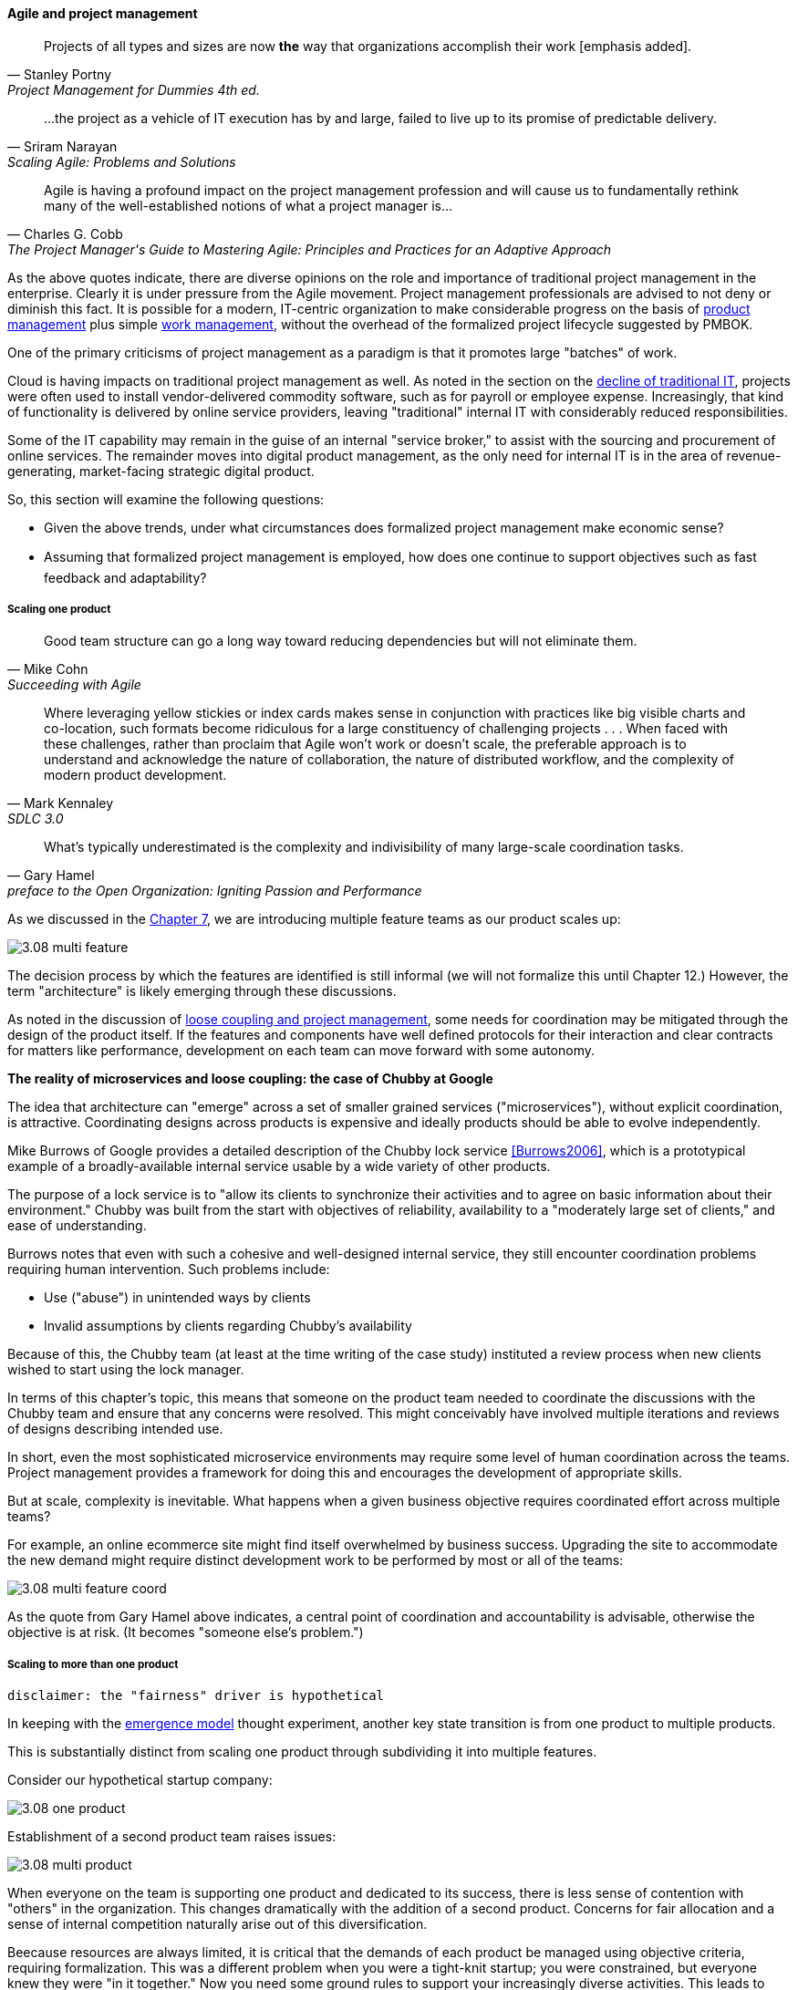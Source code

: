 ==== Agile and project management
[quote, Stanley Portny, Project Management for Dummies 4th ed.]
Projects of all types and sizes are now *the* way that organizations accomplish their work [emphasis added].

[quote, Sriram Narayan, "Scaling Agile: Problems and Solutions"]
...the project as a vehicle of IT execution has by and large, failed to live up to its promise of predictable delivery.

[quote, Charles G. Cobb, The Project Manager's Guide to Mastering Agile: Principles and Practices for an Adaptive Approach]
Agile is having a profound impact on the project management profession and will cause us to fundamentally rethink many of the well-established notions of what a project manager is...

As the above quotes indicate, there are diverse opinions on the role and importance of traditional project management in the enterprise. Clearly it is under pressure from the Agile movement. Project management professionals are advised to not deny or diminish this fact. It is possible for a modern, IT-centric organization to make considerable progress on the basis of xref:2.04.00-product-mgmt[product management] plus simple xref:2.05.00-work-management[work management], without the overhead of the formalized project lifecycle suggested by PMBOK.

One of the primary criticisms of project management as a paradigm is that it promotes large "batches" of work.

Cloud is having impacts on traditional project management as well. As noted in the section on the xref:trad-IT-decline[decline of traditional IT], projects were often used to install vendor-delivered commodity software, such as for payroll or employee expense. Increasingly, that kind of functionality is delivered by online service providers, leaving "traditional" internal IT with considerably reduced responsibilities.

Some of the IT capability may remain in the guise of an internal "service broker," to assist with the sourcing and procurement of online services. The remainder moves into digital product management, as the only need for internal IT is in the area of revenue-generating, market-facing strategic digital product.

So, this section will examine the following questions:

* Given the above trends, under what circumstances does formalized project management make economic sense?
* Assuming that formalized project management is employed, how does one continue to support objectives such as fast feedback and adaptability?

===== Scaling one product
[quote, Mike Cohn, Succeeding with Agile]
Good team structure can go a long way toward reducing dependencies but will not eliminate them.

[quote, Mark Kennaley, SDLC 3.0]
Where leveraging yellow stickies or index cards makes sense in conjunction with practices like big visible charts and co-location, such formats become ridiculous for a large constituency of challenging projects . . . When faced with these challenges, rather than proclaim that Agile won't work or doesn't scale, the preferable approach is to understand and acknowledge the nature of collaboration, the nature of distributed workflow, and the complexity of modern product development.

[quote,  Gary Hamel, preface to the Open Organization: Igniting Passion and Performance]
What’s typically underestimated is the complexity and indivisibility of many large-scale coordination tasks.

As we discussed in the xref:3.07.00-Chap-7[Chapter 7], we are introducing multiple feature teams as our product scales up:

image::images/3.08-multi-feature.png[]

The decision process by which the features are identified is still informal (we will not formalize this until Chapter 12.) However, the term "architecture" is likely emerging through these discussions.

As noted in the discussion of xref:loose-coupling-project[loose coupling and project management], some needs for coordination may be mitigated through the design of the product itself. If the features and components have well defined protocols for their interaction and clear contracts for matters like performance, development on each team can move forward with some autonomy.

****
*The reality of microservices and loose coupling: the case of Chubby at Google*

The idea that architecture can "emerge" across a set of smaller grained services ("microservices"), without explicit coordination, is attractive. Coordinating designs across products is expensive and ideally products should be able to evolve independently.

Mike Burrows of Google provides a detailed description of the Chubby lock service <<Burrows2006>>, which is a prototypical example of a broadly-available internal service usable by a wide variety of other products.

The purpose of a lock service is to "allow its clients to synchronize their activities and to agree on basic information about their environment." Chubby was built from the start with objectives of reliability, availability to a "moderately large set of clients," and ease of understanding.

Burrows notes that even with such a cohesive and well-designed internal service, they still encounter coordination problems requiring human intervention. Such problems include:

* Use ("abuse") in unintended ways by clients
* Invalid assumptions by clients regarding Chubby's availability

Because of this, the Chubby team (at least at the time writing of the case study) instituted a review process when new clients wished to start using the lock manager.

In terms of this chapter's topic, this means that someone on the product team needed to coordinate the discussions with the Chubby team and ensure that any concerns were resolved. This might conceivably have involved multiple iterations and reviews of designs describing intended use.

In short, even the most sophisticated microservice environments may require some level of  human coordination across the teams. Project management provides a framework for doing this and encourages the development of appropriate skills.
****

But at scale, complexity is inevitable. What happens when a given business objective requires coordinated effort across multiple teams?

For example, an online ecommerce site might find itself overwhelmed by business success. Upgrading the site to accommodate the new demand might require distinct development work to be performed by most or all of the teams:

image::images/3.08-multi-feature-coord.png[]

As the quote from Gary Hamel above indicates, a central point of coordination and accountability is advisable, otherwise the objective is at risk. (It becomes "someone else's problem.")

===== Scaling to more than one product
 disclaimer: the "fairness" driver is hypothetical

In keeping with the xref:0.01-emergence[emergence model] thought experiment, another key state transition is from one product to multiple products.

This is substantially distinct from scaling one product through subdividing it into multiple features.

Consider our hypothetical startup company:

image::images/3.08-one-product.png[]

Establishment of a second product team raises issues:

image::images/3.08-multi-product.png[]

When everyone on the team is supporting one product and dedicated to its success, there is less sense of contention with "others" in the organization. This changes dramatically with the addition of a second product. Concerns for fair allocation and a sense of internal competition naturally arise out of this diversification.

Beecause resources are always limited, it is critical that the demands of each product be managed using objective criteria, requiring formalization.  This was a different problem when you were a tight-knit startup; you were constrained, but everyone knew they were "in it together." Now you need some ground rules to support your increasingly diverse activities. This leads to new concerns:

* Managing scope and preventing unintended creep or drift from the product's original charter
* Managing contention for enterprise resources
* Execution to timeframes (e.g. the critical trade show)
* Coordinating dependencies (e.g. achieving larger, cross-product goals)
* Accountability for results

Fairness is deeply wired into the human brain [cites], and the creation of a new product (and associated team) provokes new dynamics in the growing company.

Project management provides tools addressing these issues, which is why it is widely used.

However, there are a number of issues in doing so.

* Projects are by definition temporary, while products may last as long as there is market demand.
* Project management methodology, with its emphasis on predictability, scope management, and change control often conflicts with the product management objective of discovering information (see the discussion of xref:2.04.04-lean-product-dev[Lean Product Development].)
** But not all product management activities involve the creation of new information!

Scope, execution, limited resources, and dependencies exist throughout digital business. A product manager with no understanding of these issues, or tools to deal with them, will likely fail.

Product managers should therefore be familiar with the basic concepts of project management. The project paradigm has a benefit in its explicit limitation of time and money, and the sense of urgency this creates. However, the way in which project management is implemented, the degree of formality, will vary according to need.

So, what of project management in this new world? A project manager may still be required, to facilitate discussions, record decisions, and keep the team on track to its stated direction and commitments. Regardless of whether the team considers itself "Agile," people are sometimes bad at taking notes or being consistent in their usage of tools such as Kanban boards and standups.

It is also useful to have a third party who is knowledgeable about the product, yet has some emotional distance from its success. This can be a difficult balance to strike, but the existence of the role of Scrum coach is indicative of its importance.

====== Governing outsourced work
A third major reason for the continued use of project management and its techniques is governing work that has been outsourced to third parties. This is covered in detail in the section on xref:sourcing[sourcing].

===== Organizational tools and techniques
Our previous discussion of xref:2.05.00-work-management[work management]was a simple, idealized flow of uniform demand (new product functionality, issues, etc). Tasks in general did not have dependencies, or dependencies were handled through ad-hoc coordination. We also in general assumed that resources (people) were available to perform the tasks; resource contention, while it certainly may have come up, was again handled through ad-hoc means.

As we progress on our journey and continue to scale up, we see that dependencies and resource management have become defining concerns, and the concept of "project management" is a primary response. However, we retain our concern for fast feedback and adaptability, as well as a critical approach to the idea that complex initiatives can be precisely defined and simply executed through xref:2.00.1-open-loop[open loop] approaches.

Above, we've discussed a few aspects of the coordination problem including the emergent issues when needed capabilities span feature teams, and when new product lines are introduced. In this section, we will discuss some of the organizational responses (techniques and tools) that have emerged as proven responses to these emergent issues.

The general problem is, "how do I facilitate the adaptive generation of information under conditions of time and space shifting." That is to say:

* digital product development (as all R&D) is essentially xref:2.04.04-lean-product-dev[information generation]
* as it scales up, we encounter emergent coordination needs
* that present rapidly increasing combinatoric complexity
* that may be exacerbated by time and space shifting

We have seen earlier versions of this problem in our discussions of work management. However, simple Kanban and visual Andon is no longer sufficient, given the nature of the coordination we now require. We need a more diverse and comprehensive set of techniques.

IMPORTANT: The discussion of particular techniques is always hazardous. People will tend to latch on to a promising approach without fully discussing the "target operating condition." Review the discussion of xref:Toyota-Kata[Toyota Kata]. As noted by <<Larman2009>> (p.44), the risk is one of xref:cargo-cult[cargo cult] process adoption.

The primary objective remains one of "coordination" (as suggested by the overall name of this section, xref:Section-III-coordination[Coordination].)

Here are a few techniques suggested by various Agile authors (primarily <<Cohn2010>>)

====== Co-location

Don Reinertsen (<<Reinertsen2009>>, p. 230), proposes "The Principle of Colocation" which asserts that "Colocation improves almost all aspects of communication." In order to scale this, one logically needs what Mike Cohn (<<Cohn2010>>, p. 346) calls "The Big Room."

In terms of communications, this has significant organizational advantages. Communications are as simple as walking over to another person's desk, or just shouting out over the room. It is also easy to synchronize the entire room, through calling for everyone's attention.

However, there are limits to scaling the "Big Room" approach:

* Contention for key individual's attention
* "All hands" calls for attention that actually interest only a subset of the room
* Increasing ambient noise in the room
* Distracting individuals from intellectually demanding work requiring concentration, and ultimately interfering with their xref:personal-flow[personal
 sense of flow] - a destructive outcome.

The tension between team coordination and individual focus will likely continue. It is an ongoing topic in facilities design.

 [recent popular press about problems of open space working, and responsive facilities with various workspace types available on reservation]

====== Synchronization points
If the team cannot work all the time in one room, then perhaps they can at least be gathered periodically. There is a broad spectrum of synchronization approaches:

* Daily standups
* Weekly status meetings
* Coordination meetings (e.g. Scrum of Scrums, see below)
* Release kickoffs
* Quarterly "all-hands" meetings
* Open Space inspired "unmeetings" and "unconferences"

All of them are essentially similar in approach and assumption: build a shared understanding of the work, objectives, or mission among smaller or larger sections of the organization, through limited-time face to face interaction, often on a defined time interval.

 Meetings bloody meetings

 Sidebar: Practical collaboration at scale (Chapter 7??)
 Unmeetings/unconferences/Open space

====== Liaison and coordination structures
[quote, Atul Gawande, The Checklist Manifesto]
The philosophy is that you push the power of decision making out to the periphery and away from the center. You give people the room to adopt, based on their experiences and expertise. All you ask is that they talk to one another and take responsibility. That is what works.

A variety of liaison and coordination approaches are suggested by Mike Cohn (<<Cohn2010>>, Chapter 17, "Scaling Scrum") including:

* Shared team members
* Integration teams
* Communities of practice
* Scrum of scrums

 Refactor this. Include submittal schedules in list. Find out Cohn's original sources. Other techniques?

*Shared team members* are suggested when two teams have a persistent interface requiring focus and ownership. When a product has multiple interfaces that emerge as a problem requiring focus, an *integration team* may be called for. *Communities of practice* were introduced in Chapter 7 as we discussed the xref:spotify-model[Spotify model]. Considered here, they may also play a coordination role as well as a practice development/maturity role.

Finally, the idea of a "scrum of scrums" is essentially a representative or delegated model, in which each individual Scrum team sends one individual to a periodic coordination meeting where matters of cross-team concern can be discussed and decisions taken.

<<Cohn2010>> (p342) cautions: "A scrum of scrums meeting will feel nothing like a daily scrum despite the similarities in names. The daily scrum is a synchronization meeting: individual team members come together to communicate about their work and synchronize their efforts.The scrum of scrums, on the other hand, is a problem-solving meeting and
will not have the same quick, get-in-get-out tone of a daily scrum."

anchor:submittal-schedule[]
Another perspective on this is found in The Checklist Manifesto <<Gawande2010>>. Some work, while detailed, can be planned to a high degree of detail (i.e. the "checklists" of the title). However, emergent complexity requires different approach - no checklist can anticipate all eventualities. To handle all the emergent complexity, the coordination focus must shift to structuring the right communications. In examining modern construction industry techniques, Gawande noted the concept of the "submittal schedule," which "didn't specify construction tasks; it specified _communication_ tasks" (p. 65, emphasis supplied).

====== Planning techniques
Techniques of co-location, synchronization, and liaison all support to varying degrees a concept of planning. Fundamentally, we plan so that the work progresses effectively and efficiently. We seek to optimize the following contradictory goals:

* Delivering results quickly
* Minimizing the waste of un-utilized resources

To meet these goals, we

* estimate so that we have some understanding of our resource needs
* plan so that we understand dependencies (e.g. when one team *must* complete a task before another team can start theirs)

The above discussion is by no means exhaustive. A wealth of additional techniques is to be found in <<Larman2009>> and <<Cohn2010>>. New techniques are continually emerging from the front lines of the digital industry; the interested student should consider attending industry conferences such as those offered by the Agile Alliance.

====== The end of the "iron triangle?"
 cite Edwards & others - focus on throughput moves the needle on other metrics - but not the reverse.
 Humble toyota quote

===== The future of project management

Recall our three "Ps":

* Product
* Project
* Process

Taken together, the three represent a coherent set of concerns for value delivery in various forms. But in isolation, any one of them ultimately is limited. This is a particular challenge for project management, whose practitioners may identify deeply with their chosen field of expertise.

Clearly, formalized project management is under pressure. Its methods are perceived by the Agile community as overly heavyweight; its practitioners are criticized for focusing too much on success in terms of cost and schedule performance and not enough on business outcomes. Because projects are by definition temporary, project managers have little incentive to care about technical debt or operational consequences. Hence the rise of the product manager.

However, a product manager who does not understand the fundamentals of project execution will not succeed. As we have seen, modern products, especially in organizations scaling up, have dependencies and coordination needs, and to meet those needs, project management tools will continue to provide value.
